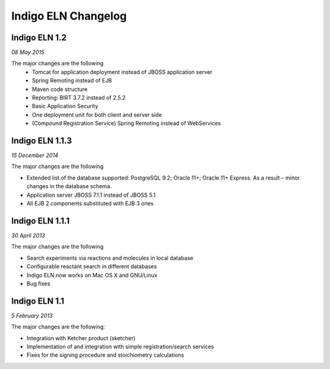 ﻿Indigo ELN Changelog
====================


Indigo ELN 1.2
----------------

*08 May 2015*

The major changes are the following
 - Tomcat for application deployment instead of JBOSS application server
 - Spring Remoting instead of EJB
 - Maven code structure 
 - Reporting: BIRT 3.7.2 instead of 2.5.2 
 - Basic Application Security
 - One deployment unit for both client and server side
 - (Compound Registration Service) Spring Remoting instead of WebServices

Indigo ELN 1.1.3
----------------

*15 December 2014*

The major changes are the following

-  Extended list of the database supported: PostgreSQL 9.2; Oracle 11+;
   Oracle 11+ Express. As a result – minor changes in the database
   schema.
-  Application server JBOSS 7.1.1 instead of JBOSS 5.1
-  All EJB 2 components substituted with EJB 3 ones

Indigo ELN 1.1.1
----------------

*30 April 2013*

The major changes are the following

-  Search experiments via reactions and molecules in local database
-  Configurable reactant search in different databases
-  Indigo ELN now works on Mac OS X and GNU/Linux
-  Bug fixes

Indigo ELN 1.1
--------------

*5 February 2013*

The major changes are the following:

-  Integration with Ketcher product (sketcher)
-  Implementation of and integration with simple registration/search
   services
-  Fixes for the signing procedure and stoichiometry calculations

